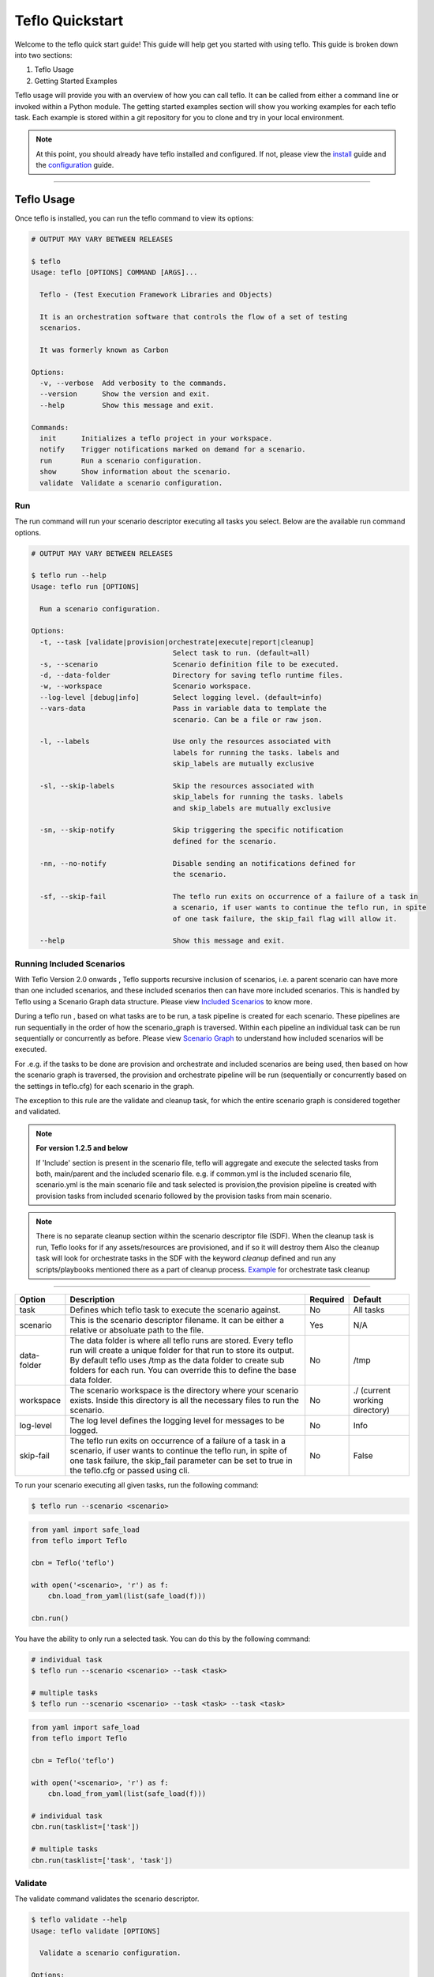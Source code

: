 Teflo Quickstart
-----------------

Welcome to the teflo quick start guide! This guide will help get you started
with using teflo. This guide is broken down into two sections:

#. Teflo Usage
#. Getting Started Examples

Teflo usage will provide you with an overview of how you can call teflo.
It can be called from either a command line or invoked within a Python
module. The getting started examples section will show you working examples
for each teflo task. Each example is stored within a git repository for you
to clone and try in your local environment.

.. note::

    At this point, you should already have teflo installed and configured.
    If not, please view the `install <install.html>`_ guide and the
    `configuration <configuration.html>`_ guide.

----

Teflo Usage
~~~~~~~~~~~~

Once teflo is installed, you can run the teflo command to view its options:

.. code-block:: bash

    # OUTPUT MAY VARY BETWEEN RELEASES

    $ teflo
    Usage: teflo [OPTIONS] COMMAND [ARGS]...

      Teflo - (Test Execution Framework Libraries and Objects)

      It is an orchestration software that controls the flow of a set of testing
      scenarios.

      It was formerly known as Carbon

    Options:
      -v, --verbose  Add verbosity to the commands.
      --version      Show the version and exit.
      --help         Show this message and exit.

    Commands:
      init      Initializes a teflo project in your workspace.
      notify    Trigger notifications marked on demand for a scenario.
      run       Run a scenario configuration.
      show      Show information about the scenario.
      validate  Validate a scenario configuration.

Run
+++

The run command will run your scenario descriptor executing all tasks you
select. Below are the available run command options.

.. code-block:: bash

    # OUTPUT MAY VARY BETWEEN RELEASES

    $ teflo run --help
    Usage: teflo run [OPTIONS]

      Run a scenario configuration.

    Options:
      -t, --task [validate|provision|orchestrate|execute|report|cleanup]
                                      Select task to run. (default=all)
      -s, --scenario                  Scenario definition file to be executed.
      -d, --data-folder               Directory for saving teflo runtime files.
      -w, --workspace                 Scenario workspace.
      --log-level [debug|info]        Select logging level. (default=info)
      --vars-data                     Pass in variable data to template the
                                      scenario. Can be a file or raw json.

      -l, --labels                    Use only the resources associated with
                                      labels for running the tasks. labels and
                                      skip_labels are mutually exclusive

      -sl, --skip-labels              Skip the resources associated with
                                      skip_labels for running the tasks. labels
                                      and skip_labels are mutually exclusive

      -sn, --skip-notify              Skip triggering the specific notification
                                      defined for the scenario.

      -nn, --no-notify                Disable sending an notifications defined for
                                      the scenario.

      -sf, --skip-fail                The teflo run exits on occurrence of a failure of a task in
                                      a scenario, if user wants to continue the teflo run, in spite
                                      of one task failure, the skip_fail flag will allow it.

      --help                          Show this message and exit.


Running Included Scenarios
++++++++++++++++++++++++++

With Teflo Version 2.0 onwards , Teflo supports recursive inclusion of scenarios, i.e.
a parent scenario can have more than one included scenarios, and these included scenarios
then can have more included scenarios. This is handled by Teflo using a Scenario Graph
data structure.
Please view `Included Scenarios <./definitions/include.html#including-scenarios>`__ to know more.

During a teflo run , based on what tasks are to be run, a task pipeline is created
for each scenario. These pipelines are run sequentially in the order of how the scenario_graph
is traversed. Within each pipeline an individual task can be run sequentially or concurrently as before.
Please view `Scenario Graph <./definitions/include.html#scenario-graph-explanation>`__ to understand
how included scenarios will be executed.

For .e.g. if the tasks to be done are provision and orchestrate and included scenarios are
being used, then based on how the scenario graph is traversed, the provision and orchestrate
pipeline will be run (sequentially or concurrently based on the settings in teflo.cfg) for
each scenario in the graph.

The exception to this rule are the validate
and cleanup task, for which the entire scenario graph is considered together and validated.

.. note::
   **For version 1.2.5 and below**

   If 'Include' section is present in the scenario file, teflo will aggregate and execute
   the selected tasks from both, main/parent and the included scenario file. e.g. 
   if common.yml is the included scenario file, scenario.yml is the main scenario file
   and task selected is provision,the provision pipeline is created with provision tasks 
   from included scenario followed by the provision tasks from main scenario.

.. note::

   There is no separate cleanup section within the scenario descriptor file (SDF). When the cleanup task is
   run, Teflo looks for if any assets/resources are provisioned, and if so it will destroy them
   Also the cleanup task will look for orchestrate tasks in the SDF with the keyword *cleanup* defined
   and run any scripts/playbooks mentioned there as a part of cleanup process. `Example <definitions/orchestrate.html#example-7>`__ for orchestrate
   task cleanup

----

.. list-table::
    :widths: auto
    :header-rows: 1

    *   - Option
        - Description
        - Required
        - Default

    *   - task
        - Defines which teflo task to execute the scenario against.
        - No
        - All tasks

    *   - scenario
        - This is the scenario descriptor filename. It can be either a relative
          or absoluate path to the file.
        - Yes
        - N/A

    *   - data-folder
        - The data folder is where all teflo runs are stored. Every teflo
          run will create a unique folder for that run to store its output. By
          default teflo uses /tmp as the data folder to create sub folders for
          each run. You can override this to define the base data folder.
        - No
        - /tmp

    *   - workspace
        - The scenario workspace is the directory where your scenario exists.
          Inside this directory is all the necessary files to run the
          scenario.
        - No
        - ./ (current working directory)

    *   - log-level
        - The log level defines the logging level for messages to be logged.
        - No
        - Info

    *   - skip-fail
        - The teflo run exits on occurrence of a failure of a task in a scenario, if user wants to
          continue the teflo run, in spite of one task failure, the skip_fail parameter can be set
          to true in the teflo.cfg or passed using cli.
        - No
        - False

To run your scenario executing all given tasks, run the following command:

.. code-block:: bash

    $ teflo run --scenario <scenario>

.. code-block:: python

    from yaml import safe_load
    from teflo import Teflo

    cbn = Teflo('teflo')

    with open('<scenario>, 'r') as f:
        cbn.load_from_yaml(list(safe_load(f)))

    cbn.run()


You have the ability to only run a selected task. You can do this by the
following command:

.. code-block:: bash

    # individual task
    $ teflo run --scenario <scenario> --task <task>

    # multiple tasks
    $ teflo run --scenario <scenario> --task <task> --task <task>

.. code-block:: python

    from yaml import safe_load
    from teflo import Teflo

    cbn = Teflo('teflo')

    with open('<scenario>, 'r') as f:
        cbn.load_from_yaml(list(safe_load(f)))

    # individual task
    cbn.run(tasklist=['task'])

    # multiple tasks
    cbn.run(tasklist=['task', 'task'])

.. Mention about how they can pick up at a certain task


Validate
++++++++

The validate command validates the scenario descriptor.

.. code-block:: bash

    $ teflo validate --help
    Usage: teflo validate [OPTIONS]

      Validate a scenario configuration.

    Options:
      -t, --task [validate|provision|orchestrate|execute|report|cleanup]
                                      Select task to run. (default=all)
      -s, --scenario                  Scenario definition file to be executed.
      -d, --data-folder               Directory for saving teflo runtime files.
      -w, --workspace                 Scenario workspace.
      --log-level [debug|info]        Select logging level. (default=info)
      --vars-data                     Pass in variable data to template the
                                      scenario. Can be a file or raw json.
      -l, --labels                    Use only the resources associated with
                                      labels for running the tasks. labels and
                                      skip_labels are mutually exclusive
      -sl, --skip-labels              Skip the resources associated with
                                      skip_labels for running the tasks. labels
                                      and skip_labels are mutually exclusive
      -sn, --skip-notify              Skip triggering the specific notification
                                      defined for the scenario.
      -nn, --no-notify                Disable sending any notifications defined for
                                      the scenario.
      --help                          Show this message and exit.

Notify
++++++

Trigger notifications marked on demand for a scenario configuration.

This is useful when there is a break in the workflow, between when the scenario
completes and the triggering of the notification.

.. code-block:: bash

    teflo notify --help
    Usage: teflo notify [OPTIONS]

        Trigger notifications marked on demand for a scenario configuration.

    Options:
        -s, --scenario            Scenario definition file to be executed.
        -d, --data-folder         Directory for saving teflo runtime files.
        -w, --workspace           Scenario workspace.
        --log-level [debug|info]  Select logging level. (default=info)
        --vars-data               Pass in variable data to template the scenario.
                                  Can be a file or raw json.
        -sn, --skip-notify        Skip triggering the specific notification
                                  defined for the scenario.
        -nn, --no-notify          Disable sending any notifications defined for the
                                  scenario.
        --help                    Show this message and exit.


.. code-block:: bash

    teflo notify -s data_folder/.results/results.yml -w .

Init
++++

Initializes a teflo project under a directory
called teflo_workspace, unless the user provides
a dir name using the -d/--dirname flag.

Creates the necessary files, includes teflo.cfg,
ansible.cfg, ansible playbooks, and some scenario
files to do provision, orchestrate and execute jobs.

.. code-block:: bash

    teflo init --help
    Usage: teflo init [OPTIONS]

        Initializes a teflo project in your workspace.

    Options:
        -d, --dirname             Directory name to create teflo initial files in it. By
                                  default, the name is teflo_workspace.
        --help                    Show this message and exit.


.. code-block:: bash

    teflo init

.. code-block:: bash

    teflo init --dirname new_project

After you run *teflo init* command the project file tree will look like this:

.. code-block:: bash

    .
    ├── execute
    │   ├── add_two_numbers.sh
    │   ├── README.rst
    │   ├── SampleTest.xml
    │   ├── scenario.yml
    │   └── teflo.cfg
    ├── orchestrate
    │   ├── ansible
    │   │   ├── mock_kernel_update.yml
    │   │   └── system_info.yml
    │   ├── ansible.cfg
    │   ├── README.rst
    │   ├── scenario.yml
    │   └── teflo.cfg
    └── provision
        ├── README.rst
        ├── scenario.yml
        └── teflo.cfg

You can use the examples using the README.rst files in the same folder.

Getting Started Examples
~~~~~~~~~~~~~~~~~~~~~~~~

This section contains examples to help get you started with teflo. A
separate `examples <https://github.com/RedHatQE/teflo_examples.git>`_
repository contains all the examples that will be covered below. Please clone
this repository into your local environment to use.

Provision
+++++++++

Please visit the following `page <https://github.com/RedHatQE/teflo_examples/tree/master/provision>`__
for complete examples on using provision task.

Orchestrate
+++++++++++

Please visit the following `page <https://github.com/RedHatQE/teflo_examples/tree/master/orchestrate>`__
for complete examples on using teflos orchestrate task.

Execute
+++++++

Please visit the following `page <https://github.com/RedHatQE/teflo_examples/tree/master/execute>`__
for complete examples on using teflos execute task.

Resource_check
++++++++++++++

Please visit the following `page <https://github.com/RedHatQE/teflo_examples/tree/master/resource_check>`__
for complete examples on using teflos resource_check option.

